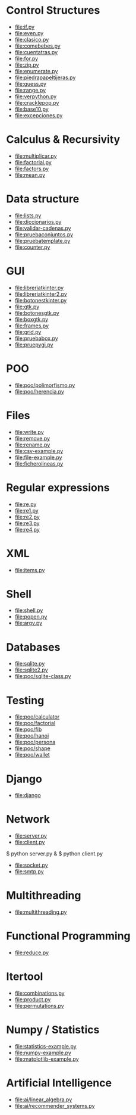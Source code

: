 * Control Structures

+ [[file:if.py]]
+ [[file:even.py]]
+ [[file:clasico.py]]
+ [[file:comebebes.py]]
+ [[file:cuentatras.py]]
+ [[file:for.py]]
+ [[file:zip.py]]
+ [[file:enumerate.py]]
+ [[file:piedrapapeltijeras.py]]
+ [[file:guess.py]]
+ [[file:range.py]]
+ [[file:verpython.py]]
+ [[file:cracklepop.py]]
+ [[file:base10.py]]
+ [[file:excepciones.py]]

* Calculus & Recursivity

+ [[file:multiplicar.py]]
+ [[file:factorial.py]]
+ [[file:factors.py]]
+ [[file:mean.py]]

* Data structure

+ [[file:lists.py]]
+ [[file:diccionarios.py]]
+ [[file:validar-cadenas.py]]
+ [[file:pruebaconjuntos.py]]
+ [[file:pruebatemplate.py]]
+ [[file:counter.py]]

* GUI

+ [[file:libreriatkinter.py]]
+ [[file:libreriatkinter2.py]]
+ [[file:botonestkinter.py]]
+ [[file:gtk.py]]
+ [[file:botonesgtk.py]]
+ [[file:boxgtk.py]]
+ [[file:frames.py]]
+ [[file:grid.py]]
+ [[file:pruebabox.py]]
+ [[file:pruepygi.py]]

* POO

+ [[file:poo/polimorfismo.py]]
+ [[file:poo/herencia.py]]

* Files
+ [[file:write.py]]
+ [[file:remove.py]]
+ [[file:rename.py]]
+ [[file:csv-example.py]]
+ [[file:file-example.py]]
+ [[file:ficherolineas.py]]
* Regular expressions
+ [[file:re.py]]
+ [[file:re1.py]]
+ [[file:re2.py]]
+ [[file:re3.py]]
+ [[file:re4.py]]
* XML
+ [[file:items.py]]
* Shell
+ [[file:shell.py]]
+ [[file:popen.py]]
+ [[file:argv.py]]
* Databases
+ [[file:sqlite.py]]
+ [[file:sqlite2.py]]
+ [[file:poo/sqlite-class.py]]

* Testing

+ [[file:poo/calculator]]
+ [[file:poo/factorial]]
+ [[file:poo/fib]]
+ [[file:poo/hanoi]]
+ [[file:poo/persona]]
+ [[file:poo/shape]]
+ [[file:poo/wallet]]

* Django

+ [[file:django]]

* Network

+ [[file:server.py]]
+ [[file:client.py]]

$ python server.py &
$ python client.py

+ [[file:socket.py]]
+ [[file:smtp.py]]

* Multithreading

+ [[file:multithreading.py]]
* Functional Programming
+ [[file:reduce.py]]
* Itertool
+ [[file:combinations.py]]
+ [[file:product.py]]
+ [[file:permutations.py]]

* Numpy / Statistics
+ [[file:statistics-example.py]]
+ [[file:numpy-example.py]]
+ [[file:matplotlib-example.py]]

* Artificial Intelligence
+ [[file:ai/linear_algebra.py]]
+ [[file:ai/recommender_systems.py]]
